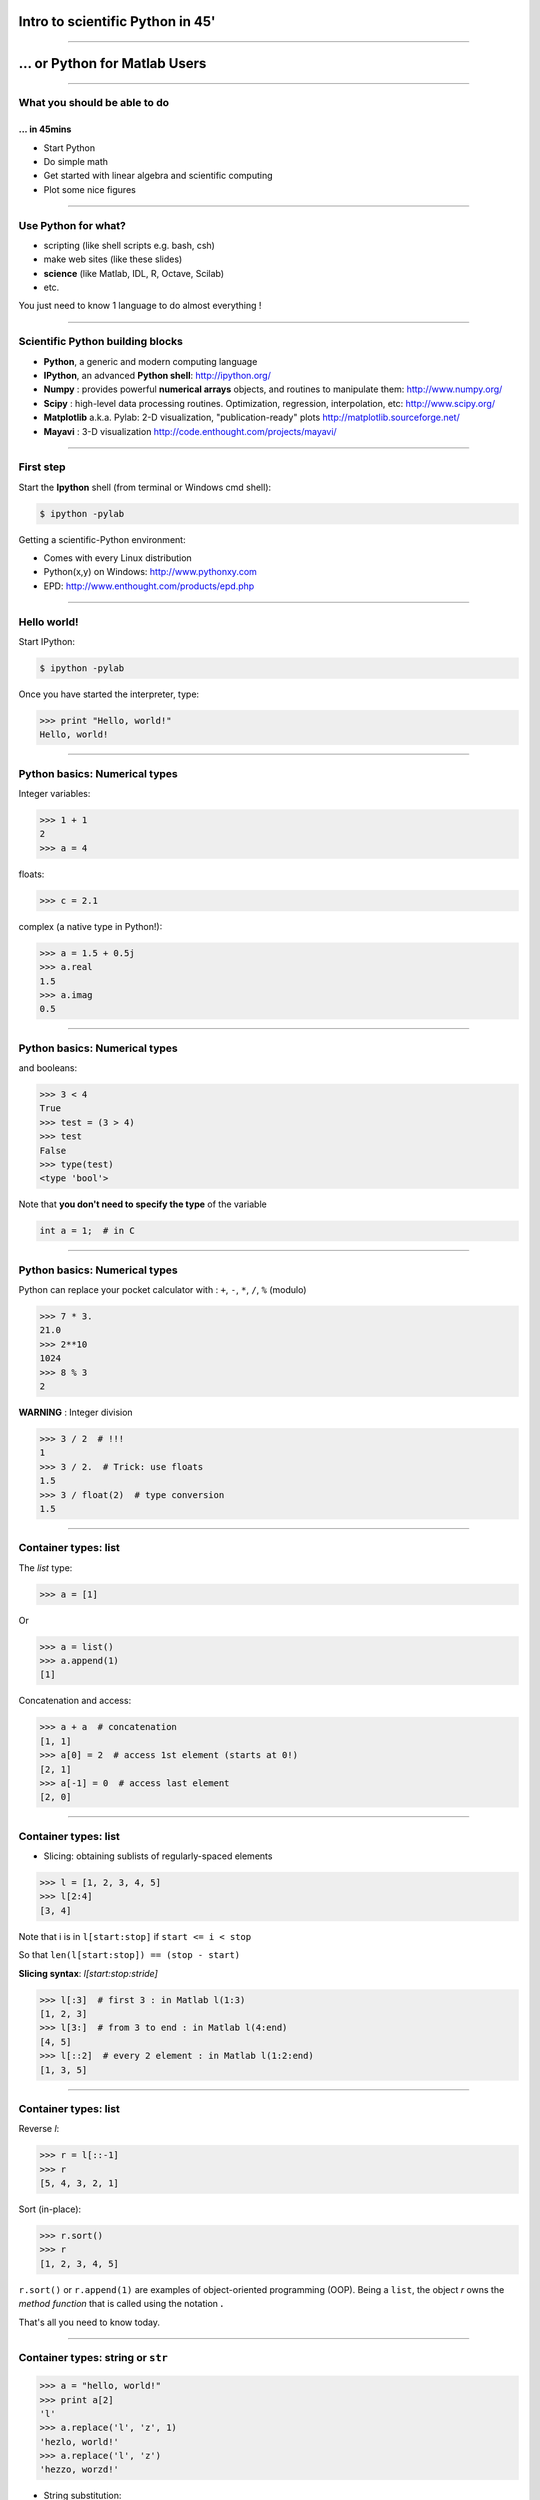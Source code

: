 Intro to scientific Python in 45'
================================================================================

----

... or Python for Matlab Users
================================================================================

----

What you should be able to do
--------------------------------------------------------------------------------

... in 45mins
~~~~~~~~~~~~~~~~~~~~~~~~~~~~~~~~~~~~~~~~~~~~~~~~~~~~~~~~~~~~~~~~~~~~~~~~

- Start Python
- Do simple math
- Get started with linear algebra and scientific computing
- Plot some nice figures

----

Use Python for what?
--------------------------------------------------------------------------------

- scripting (like shell scripts e.g. bash, csh)
- make web sites (like these slides)
- **science** (like Matlab, IDL, R, Octave, Scilab)
- etc.

You just need to know 1 language to do almost everything !

----

Scientific Python building blocks
-----------------------------------

* **Python**, a generic and modern computing language

* **IPython**, an advanced **Python shell**: http://ipython.org/

* **Numpy** : provides powerful **numerical arrays** objects, and routines to
  manipulate them: http://www.numpy.org/

* **Scipy** : high-level data processing routines.
  Optimization, regression, interpolation, etc: http://www.scipy.org/

* **Matplotlib** a.k.a. Pylab: 2-D visualization, "publication-ready" plots
  http://matplotlib.sourceforge.net/

* **Mayavi** : 3-D visualization
  http://code.enthought.com/projects/mayavi/

----

First step
--------------------------------------------------------------------------------

Start the **Ipython** shell (from terminal or Windows cmd shell):

.. sourcecode:: bash

    $ ipython -pylab

Getting a scientific-Python environment:

* Comes with every Linux distribution
* Python(x,y) on Windows: http://www.pythonxy.com
* EPD: http://www.enthought.com/products/epd.php

----

Hello world!
--------------------------------------------------------------------------------

Start IPython:

.. sourcecode:: bash

    $ ipython -pylab

.. raw:: html

  <span class="pylab_demo">

.. image:: images/snapshot_ipython.png
  :scale: 60%

.. raw:: html

  </span>

Once you have started the interpreter, type:

.. sourcecode:: python

    >>> print "Hello, world!"
    Hello, world!

----

Python basics: Numerical types
--------------------------------------------------------------------------------

Integer variables:

.. sourcecode:: python

    >>> 1 + 1
    2
    >>> a = 4

floats:

.. sourcecode:: python

    >>> c = 2.1

complex (a native type in Python!):

.. sourcecode:: python

    >>> a = 1.5 + 0.5j
    >>> a.real
    1.5
    >>> a.imag
    0.5

----

Python basics: Numerical types
--------------------------------------------------------------------------------

and booleans:

.. sourcecode:: python

    >>> 3 < 4
    True
    >>> test = (3 > 4)
    >>> test
    False
    >>> type(test)
    <type 'bool'>

Note that **you don't need to specify the type** of the variable

.. sourcecode:: C

    int a = 1;  # in C

----

Python basics: Numerical types
--------------------------------------------------------------------------------

Python can replace your pocket calculator with : ``+``, ``-``, ``*``, ``/``, ``%`` (modulo)

.. sourcecode:: python

    >>> 7 * 3.
    21.0
    >>> 2**10
    1024
    >>> 8 % 3
    2

**WARNING** : Integer division

.. sourcecode:: python

    >>> 3 / 2  # !!!
    1
    >>> 3 / 2.  # Trick: use floats
    1.5
    >>> 3 / float(2)  # type conversion
    1.5

----

Container types: list
--------------------------------------------------------------------------------

The *list* type:

.. sourcecode:: python

    >>> a = [1]

Or

.. sourcecode:: python

    >>> a = list()
    >>> a.append(1)
    [1]

Concatenation and access:

.. sourcecode:: python

    >>> a + a  # concatenation
    [1, 1]
    >>> a[0] = 2  # access 1st element (starts at 0!)
    [2, 1]
    >>> a[-1] = 0  # access last element
    [2, 0]


----

Container types: list
--------------------------------------------------------------------------------

* Slicing: obtaining sublists of regularly-spaced elements

.. sourcecode:: python

    >>> l = [1, 2, 3, 4, 5]
    >>> l[2:4]
    [3, 4]

Note that i is in ``l[start:stop]`` if ``start <= i < stop``

So that ``len(l[start:stop]) == (stop - start)``

**Slicing syntax**: `l[start:stop:stride]`

.. sourcecode:: python

    >>> l[:3]  # first 3 : in Matlab l(1:3)
    [1, 2, 3]
    >>> l[3:]  # from 3 to end : in Matlab l(4:end)
    [4, 5]
    >>> l[::2]  # every 2 element : in Matlab l(1:2:end)
    [1, 3, 5]

----

Container types: list
--------------------------------------------------------------------------------

Reverse `l`:

.. sourcecode:: python

    >>> r = l[::-1]
    >>> r
    [5, 4, 3, 2, 1]

Sort (in-place):

.. sourcecode:: python

    >>> r.sort()
    >>> r
    [1, 2, 3, 4, 5]


``r.sort()`` or ``r.append(1)`` are examples of object-oriented programming (OOP).
Being a ``list``, the object `r` owns the *method* `function` that is called
using the notation **.**

That's all you need to know today.

----

Container types: string or ``str``
--------------------------------------------------------------------------------

.. sourcecode:: python

    >>> a = "hello, world!"
    >>> print a[2]
    'l'
    >>> a.replace('l', 'z', 1)
    'hezlo, world!'
    >>> a.replace('l', 'z')
    'hezzo, worzd!'

* String substitution:

.. sourcecode:: python

    >>> 'An integer: %i; a float: %f; a string: %s' % (1, 0.1, 'string')
    'An integer: 1; a float: 0.100000; another string: string'

Behaves very much like printf in C

.. sourcecode:: python

    >>> print "%03d" % 2  # print fixed size
    "002"

----

Python basics: data types
--------------------------------------------------------------------------------

A dictionary ``dict`` is basically an efficient table that **maps keys to
values**. It is an **unordered** container:

.. sourcecode:: python

    >>> phone = {'ellen': 5752, 'khaldoun': 5578}
    >>> phone['alex'] = 5915
    >>> phone
    {'khaldoun': 5578, 'alex': 5915, 'ellen': 5752}  # no order
    >>> phone['khaldoun']
    5578
    >>> phone.keys()
    ['khaldoun', 'alex', 'ellen']
    >>> phone.values()
    [5578, 5915, 5752]
    >>> 'ellen' in phone
    True


----

Getting help
--------------------------------------------------------------------------------

Start IPython:

.. sourcecode:: python

    >>> l = list()
    >>> l.sort?  # don't forget the ?
    Type:       builtin_function_or_method
    Base Class: <type 'builtin_function_or_method'>
    String Form:<built-in method sort of list object at 0x660ef30>
    Namespace:  Interactive
    Docstring:
    L.sort(cmp=None, key=None, reverse=False) -- stable sort *IN PLACE*;
    cmp(x, y) -> -1, 0, 1


-----

Numpy
--------------------------------------------------------------------------------

**Numpy** is:

    - an extension package to Python for multidimensional arrays (matrices in n-dimensions)

    - designed for **efficient** scientific computation

Example:

.. sourcecode:: python

     >>> import numpy as np
     >>> a = np.array([0, 1, 2, 3])
     >>> a
     array([0, 1, 2, 3])

Reference documentation: http://docs.scipy.org


-----

Numpy: Creating arrays
--------------------------------------------------------------------------------

* 1-D

.. sourcecode:: python

    >>> a = np.array([0, 1, 2, 3])
    >>> a
    array([0, 1, 2, 3])

Getting the size and dimensions of the array:

.. sourcecode:: python

    >>> a.ndim
    1
    >>> a.shape
    (4,)
    >>> len(a)
    4

-----

Numpy: Creating arrays
--------------------------------------------------------------------------------

* 2-D

.. sourcecode:: python

    >>> b = np.array([[0, 1, 2], [3, 4, 5]])    # 2 x 3 array
    >>> b
    array([[ 0,  1,  2],
           [ 3,  4,  5]])
    >>> b.ndim
    2
    >>> b.shape
    (2, 3)
    >>> len(b)     # returns the size of the first dimension
    2

* 3-D, ...

.. sourcecode:: python

    >>> c = np.array([[[1], [2]], [[3], [4]]])
    >>> c.shape
    (2, 2, 1)

.. In practice, we rarely enter items one by one...

-----

Numpy: Creating arrays
--------------------------------------------------------------------------------

* Evenly spaced:

.. sourcecode:: python

    >>> import numpy as np
    >>> a = np.arange(10) # 0 .. n-1  (!)
    >>> a
    array([0, 1, 2, 3, 4, 5, 6, 7, 8, 9])
    >>> b = np.arange(1, 9, 2) # start, end (exlusive), step
    >>> b
    array([1, 3, 5, 7])

* or by number of points:

.. sourcecode:: python

    >>> c = np.linspace(0, 1, 6)   # start, end, num-points
    >>> c
    array([ 0. ,  0.2,  0.4,  0.6,  0.8,  1. ])

-----

Numpy: Creating arrays
--------------------------------------------------------------------------------

* Common arrays: **ones**, **zeros** and **eye** (like in Matlab)

.. sourcecode:: python

    >>> a = np.ones((3, 3))
    >>> a
    array([[ 1.,  1.,  1.],
           [ 1.,  1.,  1.],
           [ 1.,  1.,  1.]])

.. sourcecode:: python

    >>> b = np.zeros((2, 2))
    >>> b
    array([[ 0.,  0.],
           [ 0.,  0.]])

.. sourcecode:: python

    >>> c = np.eye(3)
    >>> c
    array([[ 1.,  0.,  0.],
           [ 0.,  1.,  0.],
           [ 0.,  0.,  1.]])

-----

Numpy: Creating arrays
--------------------------------------------------------------------------------

* Random numbers:

.. sourcecode:: python

    >>> a = np.random.rand(4)              # uniform in [0, 1]
    >>> a
    array([ 0.58597729,  0.86110455,  0.9401114 ,  0.54264348])
    >>> b = np.random.randn(4)             # gaussian
    >>> b
    array([-2.56844807,  0.06798064, -0.36823781,  0.86966886])

In n-dimensions:

.. sourcecode:: python

    >>> c = np.random.rand(3, 3)
    >>> c
    array([[ 0.31976645,  0.64807526,  0.74770801],
           [ 0.8280203 ,  0.8669403 ,  0.07663683],
           [ 0.11527489,  0.11494884,  0.13503285]])

-----

Numpy: Basic data types
--------------------------------------------------------------------------------

.. sourcecode:: python

    >>> a = np.array([1, 2, 3])
    >>> a.dtype
    dtype('int64')

has a **different data type** than:

.. sourcecode:: python

    >>> b = np.array([1., 2., 3.])
    >>> b.dtype
    dtype('float64')

You can also choose:

.. sourcecode:: python

    >>> c = np.array([1, 2, 3], dtype=float)
    >>> c.dtype
    dtype('float64')

**Remark:** Much of the time you don't necessarily need to care, but remember they are there.

.. Remark: There are also other types (e.g. 'complex128', 'bool', etc.)

-----

Numpy : Indexing and slicing
--------------------------------------------------------------------------------

.. sourcecode:: python

    >>> a = np.diag(np.arange(5))
    >>> a
    array([[0, 0, 0],
           [0, 1, 0],
           [0, 0, 2]])
    >>> a[1, 1]
    1
    >>> a[2, 1] = 10  # third line, second column
    >>> a
    array([[ 0,  0,  0],
           [ 0,  1,  0],
           [ 0, 10,  2]])
    >>> a[1]  # takes the entire 2 second row !
    array([0, 1, 0, 0, 0])

-----

Numpy : Indexing and slicing
--------------------------------------------------------------------------------

Like Python lists **arrays can be sliced**:

.. sourcecode:: python

    >>> a = np.arange(10)
    >>> a
    array([0, 1, 2, 3, 4, 5, 6, 7, 8, 9])
    >>> a[2:9:3]  # [start:end:step]
    array([2, 5, 8])
    >>> a[::2]  # every 2 elements
    array([0, 2, 4, 6, 8])

-----

Numpy : Copies and views
--------------------------------------------------------------------------------

* A slicing operation creates a **view** on the original array
* **the original array is not copied in memory**.
* **When modifying the view, the original array is modified as well**:

.. sourcecode:: python

    >>> a = np.arange(10)
    >>> a
    array([0, 1, 2, 3, 4, 5, 6, 7, 8, 9])
    >>> b = a[::2]; b
    array([0, 2, 4, 6, 8])
    >>> b[0] = 12
    >>> b
    array([12,  2,  4,  6,  8])
    >>> a   # no copy !!!
    array([12,  1,  2,  3,  4,  5,  6,  7,  8,  9])

-----

Numpy : Copies and views
--------------------------------------------------------------------------------

If you want a copy you have to specify it:

.. sourcecode:: python

    >>> a = np.arange(10)
    >>> b = a[::2].copy()  # force a copy
    >>> b[0] = 12
    >>> a
    array([0, 1, 2, 3, 4, 5, 6, 7, 8, 9])

This behavior can be surprising at first sight...

but it allows to **save both memory and time**.

-----

Numpy: file formats
--------------------------------------------------------------------------------

Numpy has its own format:

.. sourcecode:: python

    >>> np.save('pop.npy', data)
    >>> data3 = np.load('pop.npy')

But supports well-known (& more obscure) file formats:

* Matlab: ``scipy.io.loadmat``, ``scipy.io.savemat``
* HDF5: `h5py <http://code.google.com/p/h5py/>`__, `PyTables <http://pytables.org>`__
* NetCDF: ``scipy.io.netcdf_file``, `netcdf4-python <http://code.google.com/p/netcdf4-python/>`__, ...
* MatrixMarket: ``scipy.io.mmread``, ``scipy.io.mmread``


-----

Numpy : linear algebra
--------------------------------------------------------------------------------

Matrix multiplication:

.. sourcecode:: python

    >>> a = np.triu(np.ones((3, 3)), 1)   # see help(np.triu)
    >>> a
    array([[ 0.,  1.,  1.],
           [ 0.,  0.,  1.],
           [ 0.,  0.,  0.]])
    >>> b = np.diag([1, 2, 3])
    >>> a.dot(b)
    array([[ 0.,  2.,  3.],
           [ 0.,  0.,  3.],
           [ 0.,  0.,  0.]])
    >>> np.dot(a, a)
    array([[0, 0, 1],
           [0, 0, 0],
           [0, 0, 0]])

Transpose:

.. sourcecode:: python

    >>> a_transposed = a.T  # no copy !

-----

Numpy : linear algebra
--------------------------------------------------------------------------------

Inverse, linear equation systems and SVD:

.. sourcecode:: python

    >>> from numpy import linalg  # OR
    >>> from scipy import linalg  # even better
    >>> A = a + b
    >>> A
    array([[ 1.,  1.,  1.],
           [ 0.,  2.,  1.],
           [ 0.,  0.,  3.]])
    >>> B = linalg.inv(A)
    >>> B.dot(A)
    array([[ 1.,  0.,  0.],
           [ 0.,  1.,  0.],
           [ 0.,  0.,  1.]])
    >>> x = linalg.solve(A, [1, 2, 3])  # linear system
    >>> U, s, V = linalg.svd(A)  # SVD
    >>> vals = np.linalg.eigvals(A)  # Eigenvalues


-----

Numpy : reductions
--------------------------------------------------------------------------------

Computing sums:

.. sourcecode:: python

    >>> x = np.array([1, 2, 3, 4])
    >>> np.sum(x)  # or x.sum()
    10

Sum by rows and by columns:

.. sourcecode:: python

    >>> x = np.array([[1, 1], [2, 2]])
    >>> x.sum(axis=0)   # columns (first dimension)
    array([3, 3])
    >>> x[:,0].sum(), x[:,1].sum()
    (3, 3)
    >>> x.sum(axis=1)   # rows (second dimension)
    array([2, 4])

Same with ``np.mean, np.argmax, np.argmin, np.min, np.max, np.cumsum, np.sort`` etc.

-----

Visualization with Python
--------------------------------------------------------------------------------

.. sourcecode:: python

    >>> import pylab as pl
    >>> t = np.linspace(0, 8 * np.pi, 1000)
    >>> x = np.sin(t)
    >>> pl.plot(t, x)
    >>> pl.xlabel('Time')
    >>> pl.ylabel('Amplitude')
    >>> pl.ylim([-1.5, 1.5])
    >>> pl.show()
    >>> pl.savefig('pylab_demo.pdf')  # natively save pdf, svg, png etc.

.. raw:: html

  <span class="pylab_demo">

.. image:: images/pylab_demo.png
  :scale: 45%

.. raw:: html

  </span>

-----

Visualization with Python
--------------------------------------------------------------------------------

* 2-D (such as images)

.. sourcecode:: python

    >>> image = np.random.rand(30, 30)
    >>> pl.imshow(image)
    >>> pl.gray()
    >>> pl.show()

.. raw:: html

  <span class="pylab_demo">

.. image:: images/pylab_image_demo.png
  :scale: 45%

.. raw:: html

  </span>

-----

Visualization with Python
--------------------------------------------------------------------------------

* 3-D with Mayavi

.. raw:: html

  <span class="pylab_demo">

.. image:: images/plot_fmri_contours.png
  :scale: 95%

.. raw:: html

  </span>

Check out: http://pysurfer.github.com/

-----

My first script
--------------------------------------------------------------------------------

Let's say the file ``my_script.py`` contains:

.. sourcecode:: python

    s = 'hello world!'
    print s

In IPython:

.. sourcecode:: ipython

    In [1]: %run my_script.py  # in Matlab just `my_script`
    Hello world!

    In [2]: s
    Out[2]: 'Hello world!'

    In [3]: %whos
    Variable   Type    Data/Info
    ----------------------------
    s          str     Hello world!

-----

Scipy
--------------------------------------------------------------------------------

* ``scipy`` contains various toolboxes dedicated to common issues in
  scientific computing.

* ``scipy`` can be compared to other standard scientific-computing
  libraries, such as the GSL (GNU Scientific  Library for C and C++),
  or Matlab's toolboxes.

* ``scipy`` is the core package for scientific
  routines in Python

* ``scipy`` it is meant to operate efficiently on ``numpy`` arrays.

-----

Scipy
--------------------------------------------------------------------------------

* ``scipy.io``  for IO (e.g. read / write Matlab files)
* ``scipy.linalg``  for optimized linear algebra
* ``scipy.stats``  for basic stats (t-tests, simple anova, ranksum etc.)
* ``scipy.signal``  for signal processing
* ``scipy.sparse``  for sparse matrices
* ``scipy.fftpack``  for FFTs
* ``scipy.ndimage``  for N-D image processing (e.g., smoothing)
* etc.

-----

Scipy: example of ``scipy.io``
--------------------------------------------------------------------------------

* Loading and saving Matlab files:

    >>> from scipy import io
    >>> struct = io.loadmat('file.mat', struct_as_record=True)
    >>> io.savemat('file.mat', struct)

-----

Scipy: example of ``scipy.stats``
--------------------------------------------------------------------------------

A T-test to decide whether the two sets of observations have different means:

.. sourcecode:: ipython

    >>> a = np.random.normal(0, 1, size=100)
    >>> b = np.random.normal(1, 1, size=10)
    >>> stats.ttest_ind(a, b)
    (-2.389876434401887, 0.018586471712806949)

The resulting output is composed of:

    * The T statistic value

    * the *p value*

-----

Basics of control flow
--------------------------------------------------------------------------------

* if/elif/else

.. sourcecode:: python

    >>> a = 10
    >>> if a == 1:
    >>>     print(1)
    >>> elif a == 2:
    >>>     print(2)
    >>> else:
    >>>     print('A lot')

**Blocks are delimited by indentation**

-----

Basics of control flow
--------------------------------------------------------------------------------

* for loops

.. sourcecode:: python

    >>> for word in ['cool', 'powerful', 'readable']:
    >>>     print('Python is %s' % word)
    >>>
    Python is cool
    Python is powerful
    Python is readable

**you can iterate or lists, arrays, dict etc.**

-----

My first function
--------------------------------------------------------------------------------

Functions start with **def**:

.. sourcecode:: python

    >>> def disk_area(radius):
    >>>     return 3.14 * radius * radius
    >>>
    >>> disk_area(1.5)
    7.0649999999999995

-----

My second function
--------------------------------------------------------------------------------

**Arguments are not copied** when passed to a function (not like with Matlab)

.. sourcecode:: python

    >>> def foo(a):
    >>>     a.append(1)
    >>> 
    >>> a = [0]
    >>> foo(a)
    >>> print a  # a has been modified !!!
    [0, 1]

-----

Getting started at the Martinos
--------------------------------------------------------------------------------

... tomorrow
~~~~~~~~~~~~~~~~~~~~~~~~~~~~~~~~~~~~~~~~~~~~~~~~

In a terminal do:

.. sourcecode:: tcsh

    $ setenv PATH /usr/pubsw/packages/python/epd/bin:${PATH}

If you use Bash replace the previous instruction with:

.. sourcecode:: bash

    $ export PATH=/usr/pubsw/packages/python/epd/bin:${PATH}

Then start the python interpreter with:

.. sourcecode:: bash

    $ ipython -pylab

-----

Learn more
--------------------------------------------------------------------------------

On the language

- List comprehensions
- Classes and objects with methods

On Numpy:

- Broadcasting similar to ``bsxfun`` in Matlab.
- Fancy indexing
- Fortran or C ordered arrays

-----

Learn more
--------------------------------------------------------------------------------

- http://scipy-lectures.github.com
- http://www.scipy.org/NumPy_for_Matlab_Users

More:

- Matlab like IDE environment: http://packages.python.org/spyder
- Parallel computing: http://packages.python.org/joblib
- Code testing with nosetests
- Cython: write Python get C code http://cython.org

MEG and EEG data analysis:

- http://martinos.org/mne

